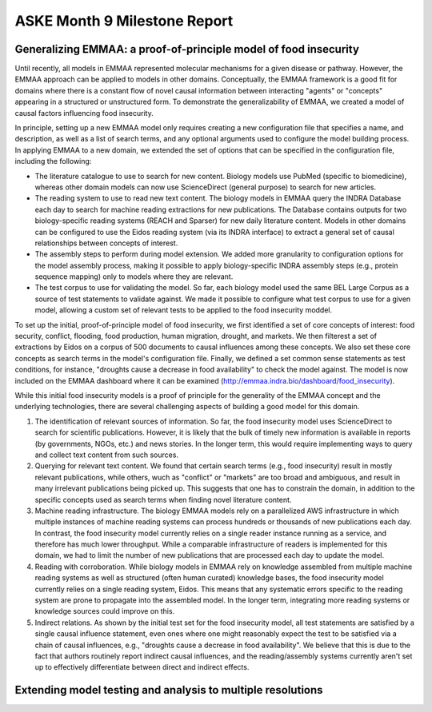 ASKE Month 9 Milestone Report
=============================

Generalizing EMMAA: a proof-of-principle model of food insecurity
-----------------------------------------------------------------
Until recently, all models in EMMAA represented molecular mechanisms for a
given disease or pathway. However, the EMMAA approach can be applied to
models in other domains. Conceptually, the EMMAA framework is a good fit for
domains where there is a constant flow of novel causal information between
interacting "agents" or "concepts" appearing in a structured or unstructured
form. To demonstrate the generalizability of EMMAA, we created a model
of causal factors influencing food insecurity.

In principle, setting up a new EMMAA model only requires creating a new
configuration file that specifies a name, and description, as well as a
list of search terms, and any optional arguments used to configure the
model building process. In applying EMMAA to a new domain, we extended the set
of options that can be specified in the configuration file, including the
following:

- The literature catalogue to use to search for new content. Biology models
  use PubMed (specific to biomedicine), whereas other domain models can now
  use ScienceDirect (general purpose) to search for new articles.
- The reading system to use to read new text content. The biology models
  in EMMAA query the INDRA Database each day to search for machine reading
  extractions for new publications. The Database contains outputs for two
  biology-specific reading systems (REACH and Sparser) for new daily
  literature content. Models in other domains can be configured to use the
  Eidos reading system (via its INDRA interface) to extract a general set of
  causal relationships between concepts of interest.
- The assembly steps to perform during model extension. We added more
  granularity to configuration options for the model assembly process, making
  it possible to apply biology-specific INDRA assembly steps (e.g., protein
  sequence mapping) only to models where they are relevant.
- The test corpus to use for validating the model. So far, each biology
  model used the same BEL Large Corpus as a source of test statements to
  validate against. We made it possible to configure what test corpus to
  use for a given model, allowing a custom set of relevant tests to be applied
  to the food insecurity moddel.

To set up the initial, proof-of-principle model of food insecurity, we
first identified a set of core concepts of interest: food security, conflict,
flooding, food production, human migration, drought, and markets. We then
filterest a set of extractions by Eidos on a corpus of 500 documents to
causal influences among these concepts. We also set these core concepts as
search terms in the model's configuration file. Finally, we defined a set
common sense statements as test conditions, for instance, "droughts cause a
decrease in food availability" to check the model against. The model is now
included on the EMMAA dashboard where it can be examined
(http://emmaa.indra.bio/dashboard/food_insecurity).

While this initial food insecurity models is a proof of principle for the
generality of the EMMAA concept and the underlying technologies, there are
several challenging aspects of building a good model for this domain.

1. The identification of relevant sources of information. So far, the
   food insecurity model uses ScienceDirect to search for scientific
   publications. However, it is likely that the bulk of timely new information
   is available in reports (by governments, NGOs, etc.) and news stories.
   In the longer term, this would require implementing ways to query and
   collect text content from such sources.
2. Querying for relevant text content. We found that certain search terms
   (e.g., food insecurity) result in mostly relevant publications, while
   others, wuch as "conflict" or "markets" are too broad and ambiguous, and
   result in many irrelevant publications being picked up. This suggests that
   one has to constrain the domain, in addition to the specific concepts
   used as search terms when finding novel literature content.
3. Machine reading infrastructure. The biology EMMAA models rely on a
   parallelized AWS infrastructure in which multiple instances of machine
   reading systems can process hundreds or thousands of new publications
   each day. In contrast, the food insecurity model currently relies
   on a single reader instance running as a service, and therefore has
   much lower throughput. While a comparable infrastructure of readers is
   implemented for this domain, we had to limit the number of new publications
   that are processed each day to update the model.
4. Reading with corroboration. While biology models in EMMAA rely on
   knowledge assembled from multiple machine reading systems as well as
   structured (often human curated) knowledge bases, the food insecurity model
   currently relies on a single reading system, Eidos. This means that any
   systematic errors specific to the reading system are prone to propagate
   into the assembled model. In the longer term, integrating more reading
   systems or knowledge sources could improve on this.
5. Indirect relations. As shown by the initial test set for the food
   insecurity model, all test statements are satisfied by a single
   causal influence statement, even ones where one might reasonably
   expect the test to be satisfied via a chain of causal influences, e.g.,
   "droughts cause a decrease in food availability". We believe that this
   is due to the fact that authors routinely report indirect causal
   influences, and the reading/assembly systems currently aren't set up
   to effectively differentiate between direct and indirect effects.

Extending model testing and analysis to multiple resolutions
------------------------------------------------------------
